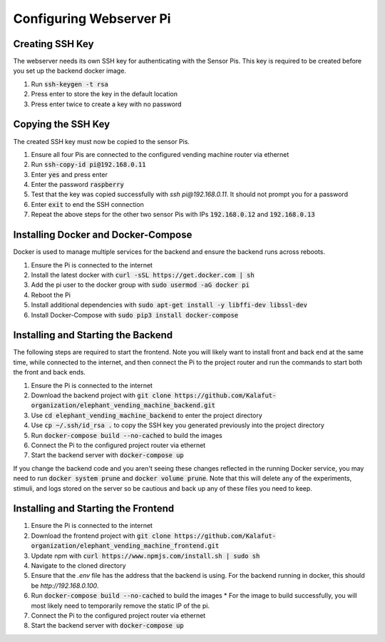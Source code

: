 Configuring Webserver Pi
========================

Creating SSH Key
################
The webserver needs its own SSH key for authenticating with the Sensor Pis. This key
is required to be created before you set up the backend docker image.

#. Run :code:`ssh-keygen -t rsa`
#. Press enter to store the key in the default location
#. Press enter twice to create a key with no password

Copying the SSH Key
###################
The created SSH key must now be copied to the sensor Pis.

#. Ensure all four Pis are connected to the configured vending machine router via ethernet
#. Run :code:`ssh-copy-id pi@192.168.0.11`
#. Enter :code:`yes` and press enter
#. Enter the password :code:`raspberry`
#. Test that the key was copied successfully with `ssh pi@192.168.0.11`. It should not prompt you for a password
#. Enter :code:`exit` to end the SSH connection
#. Repeat the above steps for the other two sensor Pis with IPs :code:`192.168.0.12` and :code:`192.168.0.13`

Installing Docker and Docker-Compose
####################################
Docker is used to manage multiple services for the backend and ensure the backend runs across reboots.

#. Ensure the Pi is connected to the internet
#. Install the latest docker with :code:`curl -sSL https://get.docker.com | sh`
#. Add the pi user to the docker group with :code:`sudo usermod -aG docker pi`
#. Reboot the Pi
#. Install additional dependencies with :code:`sudo apt-get install -y libffi-dev libssl-dev`
#. Install Docker-Compose with :code:`sudo pip3 install docker-compose`

Installing and Starting the Backend
####################################
The following steps are required to start the frontend. Note you will likely want to
install front and back end at the same time, while connected to the internet, and then
connect the Pi to the project router and run the commands to start both the front and back ends.

#. Ensure the Pi is connected to the internet
#. Download the backend project with :code:`git clone https://github.com/Kalafut-organization/elephant_vending_machine_backend.git`
#. Use :code:`cd elephant_vending_machine_backend` to enter the project directory
#. Use :code:`cp ~/.ssh/id_rsa .` to copy the SSH key you generated previously into the project directory
#. Run :code:`docker-compose build --no-cached` to build the images
#. Connect the Pi to the configured project router via ethernet
#. Start the backend server with :code:`docker-compose up`

If you change the backend code and you aren't seeing these changes reflected in the running
Docker service, you may need to run :code:`docker system prune` and :code:`docker volume prune`.
Note that this will delete any of the experiments, stimuli, and logs stored on the server so be
cautious and back up any of these files you need to keep.

Installing and Starting the Frontend
####################################

#. Ensure the Pi is connected to the internet
#. Download the frontend project with :code:`git clone https://github.com/Kalafut-organization/elephant_vending_machine_frontend.git`
#. Update npm with :code:`curl https://www.npmjs.com/install.sh | sudo sh`
#. Navigate to the cloned directory
#. Ensure that the `.env` file has the address that the backend is using. For the backend running in docker, this should be `http://192.168.0.100`.
#. Run :code:`docker-compose build --no-cached` to build the images
   * For the image to build successfully, you will most likely need to temporarily remove the static IP of the pi.
#. Connect the Pi to the configured project router via ethernet
#. Start the backend server with :code:`docker-compose up`
